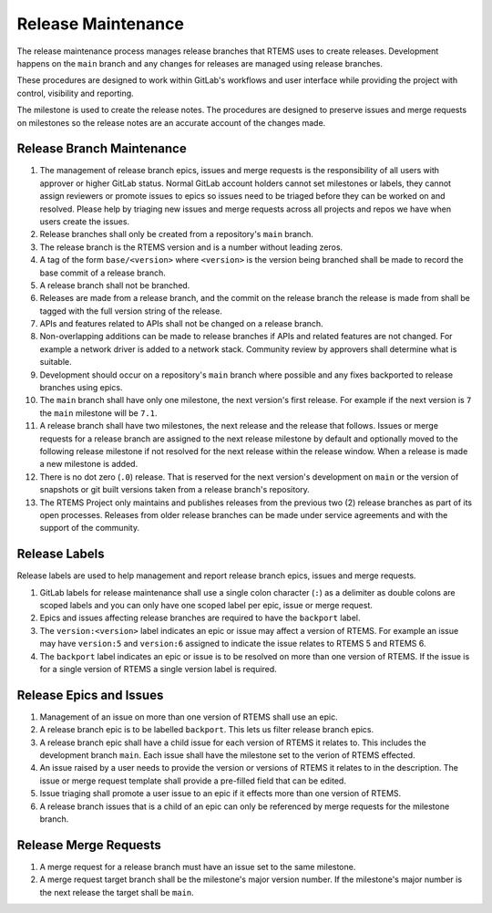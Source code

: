 .. SPDX-License-Identifier: CC-BY-SA-4.0

.. Copyright (C) 2024 Contemporary Software
.. Copyright (C) 2024 Chris Johns

.. _Release_Process:

Release Maintenance
*******************

The release maintenance process manages release branches that RTEMS
uses to create releases. Development happens on the ``main`` branch
and any changes for releases are managed using release branches.

These procedures are designed to work within GitLab's workflows and
user interface while providing the project with control, visibility
and reporting.

The milestone is used to create the release notes. The procedures are
designed to preserve issues and merge requests on milestones so the
release notes are an accurate account of the changes made.

Release Branch Maintenance
==========================

#. The management of release branch epics, issues and merge requests
   is the responsibility of all users with approver or higher GitLab
   status. Normal GitLab account holders cannot set milestones or
   labels, they cannot assign reviewers or promote issues to epics so
   issues need to be triaged before they can be worked on and
   resolved. Please help by triaging new issues and merge requests
   across all projects and repos we have when users create the issues.

#. Release branches shall only be created from a repository's ``main``
   branch.

#. The release branch is the RTEMS version and is a number without
   leading zeros.

#. A tag of the form ``base/<version>`` where ``<version>`` is the
   version being branched shall be made to record the base commit of a
   release branch.

#. A release branch shall not be branched.

#. Releases are made from a release branch, and the commit on the
   release branch the release is made from shall be tagged with the
   full version string of the release.

#. APIs and features related to APIs shall not be changed on a release
   branch.

#. Non-overlapping additions can be made to release branches if APIs
   and related features are not changed. For example a network driver
   is added to a network stack. Community review by approvers shall
   determine what is suitable.

#. Development should occur on a repository's ``main`` branch where
   possible and any fixes backported to release branches using epics.

#. The ``main`` branch shall have only one milestone, the next
   version's first release. For example if the next version is ``7``
   the ``main`` milestone will be ``7.1``.

#. A release branch shall have two milestones, the next release and
   the release that follows. Issues or merge requests for a release
   branch are assigned to the next release milestone by default and
   optionally moved to the following release milestone if not
   resolved for the next release within the release window. When a
   release is made a new milestone is added.

#. There is no dot zero (``.0``) release. That is reserved for the
   next version's development on ``main`` or the version of snapshots
   or git built versions taken from a release branch's repository.

#. The RTEMS Project only maintains and publishes releases from the
   previous two (2) release branches as part of its open
   processes. Releases from older release branches can be made under
   service agreements and with the support of the community.

Release Labels
==============

Release labels are used to help management and report release branch
epics, issues and merge requests.

#. GitLab labels for release maintenance shall use a single colon
   character (``:``) as a delimiter as double colons are scoped labels
   and you can only have one scoped label per epic, issue or merge
   request.

#. Epics and issues affecting release branches are required to
   have the ``backport`` label.

#. The ``version:<version>`` label indicates an epic or issue may
   affect a version of RTEMS. For example an issue may have
   ``version:5`` and ``version:6`` assigned to indicate the issue
   relates to RTEMS 5 and RTEMS 6.

#. The ``backport`` label indicates an epic or issue is to be resolved
   on more than one version of RTEMS. If the issue is for a single
   version of RTEMS a single version label is required.

Release Epics and Issues
========================

#. Management of an issue on more than one version of RTEMS shall use
   an epic.

#. A release branch epic is to be labelled ``backport``. This lets
   us filter release branch epics.

#. A release branch epic shall have a child issue for each version of
   RTEMS it relates to. This includes the development branch
   ``main``. Each issue shall have the milestone set to the verion of
   RTEMS effected.

#. An issue raised by a user needs to provide the version or versions
   of RTEMS it relates to in the description. The issue or merge
   request template shall provide a pre-filled field that can be
   edited.

#. Issue triaging shall promote a user issue to an epic if it effects
   more than one version of RTEMS.

#. A release branch issues that is a child of an epic can only be
   referenced by merge requests for the milestone branch.

Release Merge Requests
======================

#. A merge request for a release branch must have an issue set to the
   same milestone.

#. A merge request target branch shall be the milestone's major version
   number. If the milestone's major number is the next release the
   target shall be ``main``.
